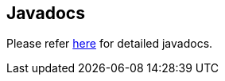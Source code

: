 == Javadocs

Please refer https://javadoc.io/doc/org.testng/testng/latest/index.html[here] for detailed javadocs.